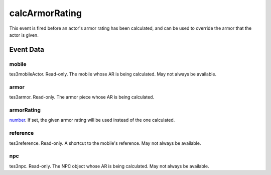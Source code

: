 calcArmorRating
====================================================================================================

This event is fired before an actor's armor rating has been calculated, and can be used to override the armor that the actor is given.

Event Data
----------------------------------------------------------------------------------------------------

mobile
~~~~~~~~~~~~~~~~~~~~~~~~~~~~~~~~~~~~~~~~~~~~~~~~~~~~~~~~~~~~~~~~~~~~~~~~~~~~~~~~~~~~~~~~~~~~~~~~~~~~

tes3mobileActor. Read-only. The mobile whose AR is being calculated. May not always be available.

armor
~~~~~~~~~~~~~~~~~~~~~~~~~~~~~~~~~~~~~~~~~~~~~~~~~~~~~~~~~~~~~~~~~~~~~~~~~~~~~~~~~~~~~~~~~~~~~~~~~~~~

tes3armor. Read-only. The armor piece whose AR is being calculated.

armorRating
~~~~~~~~~~~~~~~~~~~~~~~~~~~~~~~~~~~~~~~~~~~~~~~~~~~~~~~~~~~~~~~~~~~~~~~~~~~~~~~~~~~~~~~~~~~~~~~~~~~~

`number`_. If set, the given armor rating will be used instead of the one calculated.

reference
~~~~~~~~~~~~~~~~~~~~~~~~~~~~~~~~~~~~~~~~~~~~~~~~~~~~~~~~~~~~~~~~~~~~~~~~~~~~~~~~~~~~~~~~~~~~~~~~~~~~

tes3reference. Read-only. A shortcut to the mobile's reference. May not always be available.

npc
~~~~~~~~~~~~~~~~~~~~~~~~~~~~~~~~~~~~~~~~~~~~~~~~~~~~~~~~~~~~~~~~~~~~~~~~~~~~~~~~~~~~~~~~~~~~~~~~~~~~

tes3npc. Read-only. The NPC object whose AR is being calculated. May not always be available.

.. _`bool`: ../../lua/type/boolean.html
.. _`nil`: ../../lua/type/nil.html
.. _`table`: ../../lua/type/table.html
.. _`string`: ../../lua/type/string.html
.. _`number`: ../../lua/type/number.html
.. _`boolean`: ../../lua/type/boolean.html
.. _`function`: ../../lua/type/function.html
